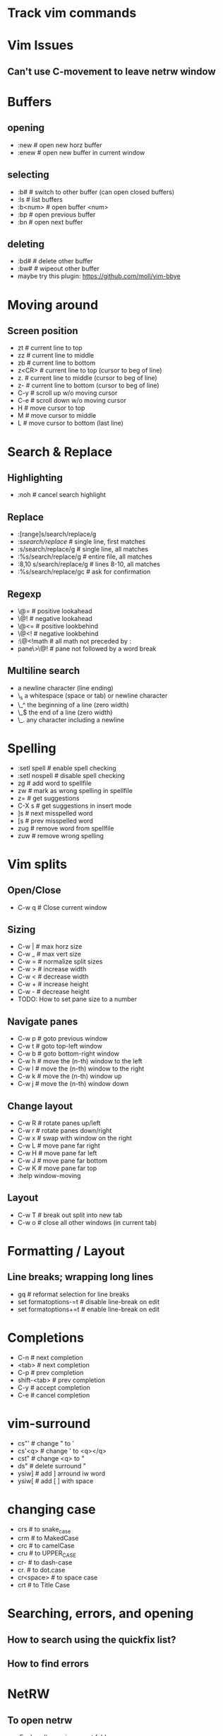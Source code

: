 * Track vim commands
* Vim Issues
** Can't use C-movement to leave netrw window

* Buffers
** opening
  - :new      # open new horz buffer
  - :enew     # open new buffer in current window
** selecting
  - :b#         # switch to other buffer (can open closed buffers)
  - :ls         # list buffers
  - :b<num>     # open buffer <num>
  - :bp         # open previous buffer
  - :bn         # open next buffer
** deleting
  - :bd#      # delete other buffer
  - :bw#      # wipeout other buffer
  - maybe try this plugin: https://github.com/moll/vim-bbye
* Moving around
** Screen position
  - zt        # current line to top
  - zz        # current line to middle
  - zb        # current line to bottom
  - z<CR>     # current line to top (cursor to beg of line)
  - z.        # current line to middle (cursor to beg of line)
  - z-        # current line to bottom (cursor to beg of line)
  - C-y       # scroll up w/o moving cursor
  - C-e       # scroll down w/o moving cursor
  - H         # move cursor to top
  - M         # move cursor to middle
  - L         # move cursor to bottom (last line)
* Search & Replace
** Highlighting
  - :noh      # cancel search highlight
** Replace
  - :[range]s/search/replace/g
  - :s/search/replace/          # single line, first matches
  - :s/search/replace/g         # single line, all matches
  - :%s/search/replace/g        # entire file, all matches
  - :8,10 s/search/replace/g    # lines 8-10, all matches
  - :%s/search/replace/gc       # ask for confirmation
** Regexp
  - \@=       # positive lookahead
  - \@!       # negative lookahead
  - \@<=      # positive lookbehind
  - \@<!      # negative lookbehind
  - :\@<!math   # all math not preceded by :
  - pane\>\@!   # pane not followed by a word break
** Multiline search
  - \n    a newline character (line ending)
  - \_s    a whitespace (space or tab) or newline character
  - \_^    the beginning of a line (zero width)
  - \_$    the end of a line (zero width)
  - \_.    any character including a newline
* Spelling
  - :setl spell   # enable spell checking
  - :setl nospell # disable spell checking
  - zg            # add word to spellfile
  - zw            # mark as wrong spelling in spellfile
  - z=            # get suggestions
  - C-X s         # get suggestions in insert mode
  - ]s            # next misspelled word
  - [s            # prev misspelled word
  - zug           # remove word from spellfile
  - zuw           # remove wrong spelling
* Vim splits
** Open/Close
   - C-w q # Close current window
** Sizing
   - C-w |   # max horz size
   - C-w _   # max vert size
   - C-w =   # normalize split sizes
   - C-w >   # increase width
   - C-w <   # decrease width
   - C-w +   # increase height
   - C-w -   # decrease height
   - TODO: How to set pane size to a number
** Navigate panes
   - C-w p    # goto previous window
   - C-w t    # goto top-left window
   - C-w b    # goto bottom-right window
   - C-w h    # move the (n-th) window to the left
   - C-w l    # move the (n-th) window to the right
   - C-w k    # move the (n-th) window up
   - C-w j    # move the (n-th) window down
** Change layout
   - C-w R    # rotate panes up/left
   - C-w r    # rotate panes down/right
   - C-w x    # swap with window on the right
   - C-w L    # move pane far right
   - C-w H    # move pane far left
   - C-w J    # move pane far bottom
   - C-w K    # move pane far top
   - :help window-moving
** Layout
   - C-w T    # break out split into new tab
   - C-w o    # close all other windows (in current tab)
* Formatting / Layout
** Line breaks; wrapping long lines
   - gq        # reformat selection for line breaks
   - set formatoptions-=t  # disable line-break on edit
   - set formatoptions+=t  # enable line-break on edit
* Completions
  - C-n         # next completion
  - <tab>       # next completion
  - C-p         # prev completion
  - shift-<tab> # prev completion
  - C-y         # accept completion
  - C-e         # cancel completion
* vim-surround
  - cs"'        # change " to '
  - cs'<q>      # change ' to <q></q>
  - cst"        # change <q> to "
  - ds"         # delete surround "
  - ysiw]       # add ] arround iw word
  - ysiw[       # add [  ] with space

* changing case
  - crs         # to snake_case
  - crm         # to MakedCase
  - crc         # to camelCase
  - cru         # to UPPER_CASE
  - cr-         # to dash-case
  - cr.         # to dot.case
  - cr<space>   # to space case
  - crt         # to Title Case
* Searching, errors, and opening
** How to search using the quickfix list?
** How to find errors
* NetRW
** To open netrw
   - :Explore     # open in current folder
   - :Sexplore    # open in horz split
   - :Vexplore    # open in vert split
** View options
   - i                          # cycle view types
   - let g:netrw_liststyle = 3  # set style 3
   - let g:netrw_banner = 0     # disable banner
   - let g:netrw_winsize = 25   # drawer size
** Files
   - %        # create new file
* NERDtree
** Starting stopping
   - :NERDTreeToggle
** Modify files/directories
   - m      # menu - create file
** Opening files
   - o      # open file
   - s      # open in new vert split
   - i      # open in new horz split
   - g*     # open but leave cursor in NERDTree
** Directories
   - O      # recursively open directory
   - x      # close parent
   - X      # recursive close all children
   - e      # edit the current dir
** Root directory
   - P      # jump to root
   - p      # move to parent
   - K      # jump up inside directories at this depth
   - J      # jump down inside directories at this depth
   - C      # set dir as tree root
   - u      # move tree root up one
   - U      # u and leave old root open
* File handling
** How to open file in current folder?
   - :Explore
   - :e %:p:h <tab>
** Open file under cursor
  - gf      # open file under cursor; won't open missing file
  - gl      # open file/link under cursor; will open missing file utl.vim
** Copy filename and line number to system clipboard
   - :let @+=expand("%") . ':' . line(".")
* How to work with files in VIM
** :set hidden
      If you don't have this set already, then do so. It makes vim work like every
      other multiple-file editor on the planet. You can have edited buffers that
      aren't visible in a window somewhere.
** Use :bn, :bp, :b #, :b name, and ctrl-6 to switch between buffers. I like
      ctrl-6 myself (alone it switches to the previously used buffer, or #ctrl-6
      switches to buffer number #).
** Use :ls to list buffers, or a plugin like MiniBufExpl or BufExplorer.

** Buffer manipulation
  - :bp       # previous buffer in numeric order
  - :bn       # next buffer in numeric order
  - :ls       # list buffers (not hidden ones)
  - :b<n>     # open buffer <n>
  - :b#       # last used buffer
  - :bd#      # delete (last) buffer - still in history
  - :bw#      # wipeout (last) buffer - totally get rid of it
  - :%bd      # delete all buffers - opens a new empty buffer
  - :%bd:e#   # delete all buffers, reopen last file
  - :%bd:e#:bd#   # delete all buffers, reopen last file, close empty buffer
* Vim distraction free
** Manually
   - :vnew            # empty buffer new vert split
   - :new             # empty buffer new horz split
   - :enew            # empty buffer
   - :setl nonumber   # remove line numbers
   - C-W r    # rotate panes down/right
   - C-w x    # swap with window on the right
   - C-W H    # move pane far left
* Vim variables
  - set shiftwidth=2          # set value
  - setlocal shiftwidth=2     # set value for this buffer only
  - set shiftwidth?           # show value
  - verbose set shiftwidth?   # show where variable last set
  - set shiftwidth&           # restore default
  - setlocal shiftwidth&      # restore default
* vim-orgmode
** jceb/vim-orgmode
  - https://github.com/jceb/vim-orgmode
** localleader <ll>: ,
** tabs and stuff
  - <TAB>         # cycle visibility
  - S-<TAB>       # reverse cycle visibility
  - <ll>, / .     # cycle global visibility
  - <CR>          # (normal mode) insert heading below
  - >> or >ah     # lower heading
  - << or <ah     # raise heading
  - >ar <[[       # lower entire subtree
  - <ar >]]       # raise entire subtree
  - m} m{         # move heading up/down (not subtree)
  - m[\[ m]]       # move subtree up/down
  - yah           # yank heading
  - dah           # delete heading
  - yar           # yank subtree
  - dar           # delete subtree
** links
  - gl            # goto link
  - gyl           # yank link
  - gil           # insert new link
  - gn            # next link
  - go            # previous link
** todo
  - <ll>d         # open todo labeling window
  - <ll>dt        # set TODO
  - <ll>dd        # set DONE
  - <ll>ct        # next TODO state
** agenda
  - <ll>cat       # global TODO list
** timing
  - <ll>sa        # insert timestamp
  - <ll>si        # insert [inactive] timestamp
  - C-a           # increment timestamp value
  - C-x           # decrement timestamp value
  - <ll>pa        # insert timestamp with calendar
  - <ll>pi        # insert [inactive] timestamp with calendar
** movement
  - }, {          # next/prev heading
  - ]], [[        # next/prev heading same level
  - g{, g}        # up/down heading hierarchy
** checkboxes
  - <ll>cn cN     # insert checkbox below (above)
  - <ll>cc        # toggle checkbox


* Vim Tmux integrations
** https://github.com/jebaum/vim-tmuxify
  - <l>mp         # associate tmux pane with vim by number 0:9.2
  - <l>ms         # send selection to pane (or prompt)
  - <l>mk         # TxRun (like make)
  - <l>mt         # TxSetRunCmd (set make command for filetype % filepath)
  - <l>mc         # clear target pane
  - <l>mb         # send SIGINT to target pane
  - <l>mn         # create target pane
  - <l>mq         # close target pane
  - <l>mr         # send-keys to target pane
* Vim resources
** Overall tips
   - <https://www.cs.oberlin.edu/~kuperman/help/vim/home.html>
** Grep and search
   - https://robots.thoughtbot.com/faster-grepping-in-vim
   - https://seesparkbox.com/foundry/demystifying_multi_file_searches_in_vim_and_the_command_line









